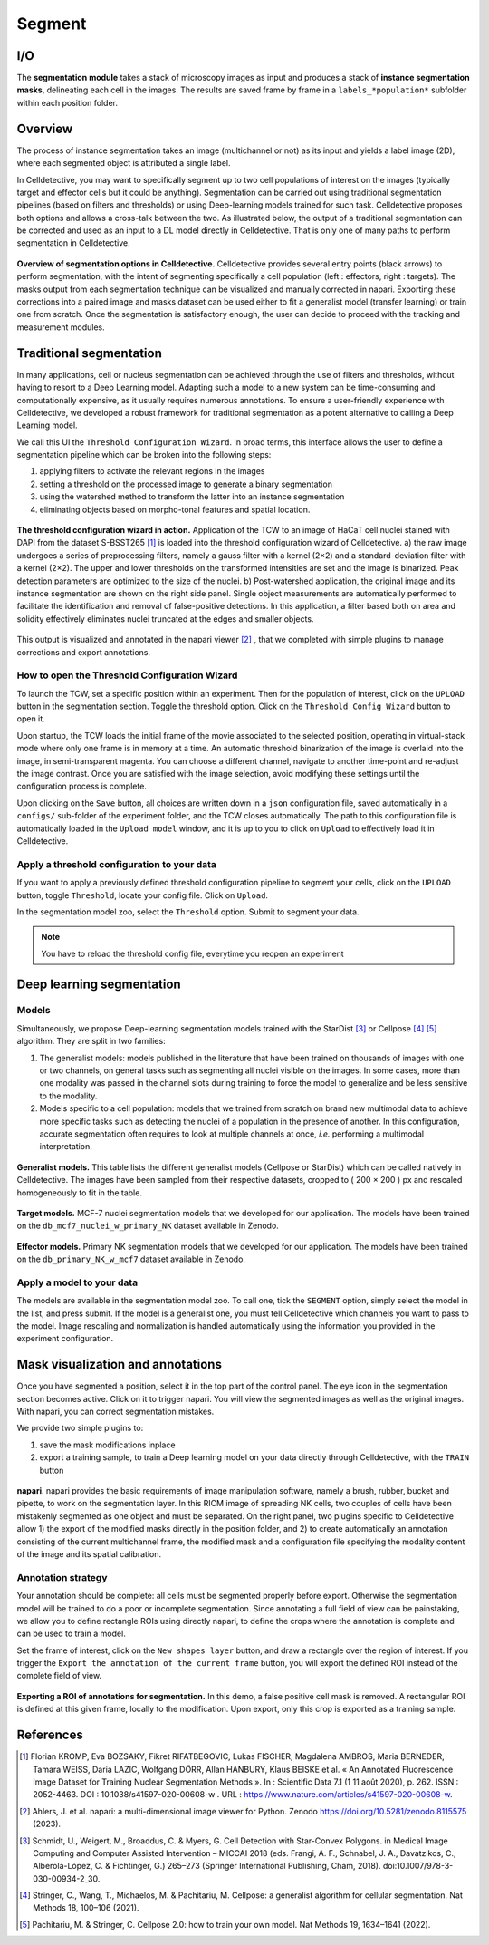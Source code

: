 Segment
=======

.. _segment:

I/O
---

The **segmentation module** takes a stack of microscopy images as input and produces a stack of **instance segmentation masks**, delineating each cell in the images. The results are saved frame by frame in a ``labels_*population*`` subfolder within each position folder.

Overview
--------

The process of instance segmentation takes an image (multichannel or not) as its input and yields a label image (2D), where each segmented object is attributed a single label. 


In Celldetective, you may want to specifically segment up to two cell populations of interest on the images (typically target and effector cells but it could be anything). Segmentation can be carried out using traditional segmentation pipelines (based on filters and thresholds) or using Deep-learning models trained for such task. Celldetective proposes both options and allows a cross-talk between the two. As illustrated below, the output of a traditional segmentation can be corrected and used as an input to a DL model directly in Celldetective. That is only one of many paths to perform segmentation in Celldetective.

.. figure:: _static/segmentation-options.png
    :align: center
    :alt: seg_options
    
    **Overview of segmentation options in Celldetective.** Celldetective provides several entry points (black arrows) to perform segmentation, with the intent of segmenting specifically a cell population (left : effectors, right : targets). The masks output from each segmentation technique can be visualized and manually corrected in napari. Exporting these corrections into a paired image and masks dataset can be used either to fit a generalist model (transfer learning) or train one from scratch. Once the segmentation is satisfactory enough, the user can decide to proceed with the tracking and measurement modules.




Traditional segmentation
------------------------

In many applications, cell or nucleus segmentation can be achieved through the use of filters and thresholds, without having to resort to a Deep Learning model. Adapting such a model to a new system can be time-consuming and computationally expensive, as it usually requires numerous annotations. To ensure a user-friendly experience with Celldetective, we developed a robust framework for traditional segmentation as a potent alternative to calling a Deep Learning model. 

We call this UI the ``Threshold Configuration Wizard``. In broad terms, this interface allows the user to define a segmentation pipeline which can be broken into the following steps: 

#. applying filters to activate the relevant regions in the images
#. setting a threshold on the processed image to generate a binary segmentation
#. using the watershed method to transform the latter into an instance segmentation 
#. eliminating objects based on morpho-tonal features and spatial location.


.. figure:: _static/tcw.png
    :align: center
    :alt: threshold_config_wizard
    
    **The threshold configuration wizard in action.** Application of the TCW to an image of HaCaT cell nuclei stained with DAPI from the dataset S-BSST265 [#]_  is loaded into the threshold configuration wizard of Celldetective. a) the raw image undergoes a series of preprocessing filters, namely a gauss filter with a kernel (2×2) and a standard-deviation filter with a kernel (2×2). The upper and lower thresholds on the transformed intensities are set and the image is binarized. Peak detection parameters are optimized to the size of the nuclei. b) Post-watershed application, the original image and its instance segmentation are shown on the right side panel. Single object measurements are automatically performed to facilitate the identification and removal of false-positive detections. In this application, a filter based both on area and solidity effectively eliminates nuclei truncated at the edges and smaller objects.


This output is visualized and annotated in the napari viewer [#]_ , that we completed with simple plugins to manage corrections and export annotations. 


How to open the Threshold Configuration Wizard
~~~~~~~~~~~~~~~~~~~~~~~~~~~~~~~~~~~~~~~~~~~~~~

To launch the TCW, set a specific position within an experiment. Then for the population of interest, click on the ``UPLOAD`` button in the segmentation section. Toggle the threshold option. Click on the ``Threshold Config Wizard`` button to open it.

Upon startup, the TCW loads the initial frame of the movie associated to the selected position, operating in virtual-stack mode where only one frame is in memory at a time. An automatic threshold binarization of the image is overlaid into the image, in semi-transparent magenta. You can choose a different channel, navigate to another time-point and re-adjust the image contrast. Once you are satisfied with the image selection, avoid modifying these settings until the configuration process is complete.

Upon clicking on the ``Save`` button, all choices are written down in a ``json`` configuration file, saved automatically in a ``configs/`` sub-folder of the experiment folder, and the TCW closes automatically. The path to this configuration file is automatically loaded in the ``Upload model`` window, and it is up to you to click on ``Upload`` to effectively load it in Celldetective. 


Apply a threshold configuration to your data
~~~~~~~~~~~~~~~~~~~~~~~~~~~~~~~~~~~~~~~~~~~~

If you want to apply a previously defined threshold configuration pipeline to segment your cells, click on the ``UPLOAD`` button, toggle ``Threshold``, locate your config file. Click on ``Upload``.

In the segmentation model zoo, select the ``Threshold`` option. Submit to segment your data.

.. note::
    
    You have to reload the threshold config file, everytime you reopen an experiment


Deep learning segmentation
--------------------------

Models
~~~~~~

Simultaneously, we propose Deep-learning segmentation models trained with the StarDist [#]_ or Cellpose [#]_ [#]_ algorithm. They are split in two families: 

#. The generalist models: models published in the literature that have been trained on thousands of images with one or two channels, on general tasks such as segmenting all nuclei visible on the images. In some cases, more than one modality was passed in the channel slots during training to force the model to generalize and be less sensitive to the modality. 
#. Models specific to a cell population: models that we trained from scratch on brand new multimodal data to achieve more specific tasks such as detecting the nuclei of a population in the presence of another. In this configuration, accurate segmentation often requires to look at multiple channels at once, *i.e.* performing a multimodal interpretation.


.. figure:: _static/table-generalist-models.png
    :align: center
    :alt: table_generalist
    
    **Generalist models.** This table lists the different generalist models (Cellpose or StarDist) which can be called natively in Celldetective. The images have been sampled from their respective datasets, cropped to ( 200 × 200 ) px and rescaled homogeneously to fit in the table.


.. figure:: _static/target-models.png
    :align: center
    :alt: table_target_models
    
    **Target models.** MCF-7 nuclei segmentation models that we developed for our application. The models have been trained on the ``db_mcf7_nuclei_w_primary_NK`` dataset available in Zenodo.

.. figure:: _static/effector-models.png
    :align: center
    :alt: table_effector_models
    
    **Effector models.** Primary NK segmentation models that we developed for our application. The models have been trained on the ``db_primary_NK_w_mcf7`` dataset available in Zenodo.

Apply a model to your data
~~~~~~~~~~~~~~~~~~~~~~~~~~

The models are available in the segmentation model zoo. To call one, tick the ``SEGMENT`` option, simply select the model in the list, and press submit. If the model is a generalist one, you must tell Celldetective which channels you want to pass to the model. Image rescaling and normalization is handled automatically using the information you provided in the experiment configuration.


Mask visualization and annotations
----------------------------------

Once you have segmented a position, select it in the top part of the control panel. The eye icon in the segmentation section becomes active. Click on it to trigger napari. You will view the segmented images as well as the original images. With napari, you can correct segmentation mistakes. 

We provide two simple plugins to:

#. save the mask modifications inplace
#. export a training sample, to train a Deep learning model on your data directly through Celldetective, with the ``TRAIN`` button


.. figure:: _static/napari.png
    :align: center
    :alt: napari
    
    **napari**. napari provides the basic requirements of image manipulation software, namely a brush, rubber, bucket and pipette, to work on the segmentation layer. In this RICM image of spreading NK cells, two couples of cells have been mistakenly segmented as one object and must be separated. On the right panel, two plugins specific to Celldetective allow 1) the export of the modified masks directly in the position folder, and 2) to create automatically an annotation consisting of the current multichannel frame, the modified mask and a configuration file specifying the modality content of the image and its spatial calibration.

Annotation strategy
~~~~~~~~~~~~~~~~~~~

Your annotation should be complete: all cells must be segmented properly before export. Otherwise the segmentation model will be trained to do a poor or incomplete segmentation. Since annotating a full field of view can be painstaking, we allow you to define rectangle ROIs using directly napari, to define the crops where the annotation is complete and can be used to train a model. 

Set the frame of interest, click on the ``New shapes layer`` button, and draw a rectangle over the region of interest. If you trigger the ``Export the annotation of the current frame`` button, you will export the defined ROI instead of the complete field of view.

.. figure:: _static/annotate-roi.gif
    :align: center
    :alt: roi_annotation
    
    **Exporting a ROI of annotations for segmentation.** In this demo, a false positive cell mask is removed. A rectangular ROI is defined at this given frame, locally to the modification. Upon export, only this crop is exported as a training sample.



References
----------

.. [#] Florian KROMP, Eva BOZSAKY, Fikret RIFATBEGOVIC, Lukas FISCHER, Magdalena AMBROS, Maria BERNEDER, Tamara WEISS, Daria LAZIC, Wolfgang DÖRR, Allan HANBURY, Klaus BEISKE et al. « An Annotated Fluorescence Image Dataset for Training Nuclear Segmentation Methods ». In : Scientific Data 7.1 (1 11 août 2020), p. 262. ISSN : 2052-4463. DOI : 10.1038/s41597-020-00608-w . URL : https://www.nature.com/articles/s41597-020-00608-w.

.. [#] Ahlers, J. et al. napari: a multi-dimensional image viewer for Python. Zenodo https://doi.org/10.5281/zenodo.8115575 (2023).

.. [#] Schmidt, U., Weigert, M., Broaddus, C. & Myers, G. Cell Detection with Star-Convex Polygons. in Medical Image Computing and Computer Assisted Intervention – MICCAI 2018 (eds. Frangi, A. F., Schnabel, J. A., Davatzikos, C., Alberola-López, C. & Fichtinger, G.) 265–273 (Springer International Publishing, Cham, 2018). doi:10.1007/978-3-030-00934-2_30.

.. [#] Stringer, C., Wang, T., Michaelos, M. & Pachitariu, M. Cellpose: a generalist algorithm for cellular segmentation. Nat Methods 18, 100–106 (2021).

.. [#] Pachitariu, M. & Stringer, C. Cellpose 2.0: how to train your own model. Nat Methods 19, 1634–1641 (2022).


